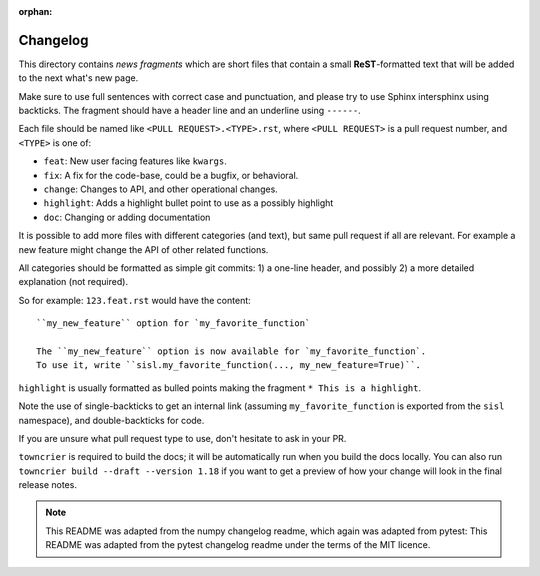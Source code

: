 :orphan:

Changelog
=========

This directory contains *news fragments* which are short files that contain a
small **ReST**-formatted text that will be added to the next what's new page.

Make sure to use full sentences with correct case and punctuation, and please
try to use Sphinx intersphinx using backticks. The fragment should have a
header line and an underline using ``------``.

Each file should be named like ``<PULL REQUEST>.<TYPE>.rst``, where
``<PULL REQUEST>`` is a pull request number, and ``<TYPE>`` is one of:

* ``feat``: New user facing features like ``kwargs``.
* ``fix``: A fix for the code-base, could be a bugfix, or behavioral.
* ``change``: Changes to API, and other operational changes.
* ``highlight``: Adds a highlight bullet point to use as a possibly highlight
* ``doc``: Changing or adding documentation

It is possible to add more files with different categories (and text), but
same pull request if all are relevant. For example a new feature might change
the API of other related functions.

All categories should be formatted as simple git commits:
1) a one-line header, and possibly 2) a more detailed explanation (not required).

So for example: ``123.feat.rst`` would have the content::

    ``my_new_feature`` option for `my_favorite_function`

    The ``my_new_feature`` option is now available for `my_favorite_function`.
    To use it, write ``sisl.my_favorite_function(..., my_new_feature=True)``.

``highlight`` is usually formatted as bulled points making the fragment
``* This is a highlight``.

Note the use of single-backticks to get an internal link (assuming
``my_favorite_function`` is exported from the ``sisl`` namespace),
and double-backticks for code.

If you are unsure what pull request type to use, don't hesitate to ask in your
PR.

``towncrier`` is required to build the docs; it will be automatically run when
you build the docs locally. You can also run ``towncrier
build --draft --version 1.18`` if you want to get a preview of how your change
will look in the final release notes.

.. note::

    This README was adapted from the numpy changelog readme, which again was
    adapted from pytest:
    This README was adapted from the pytest changelog readme under the terms of
    the MIT licence.
